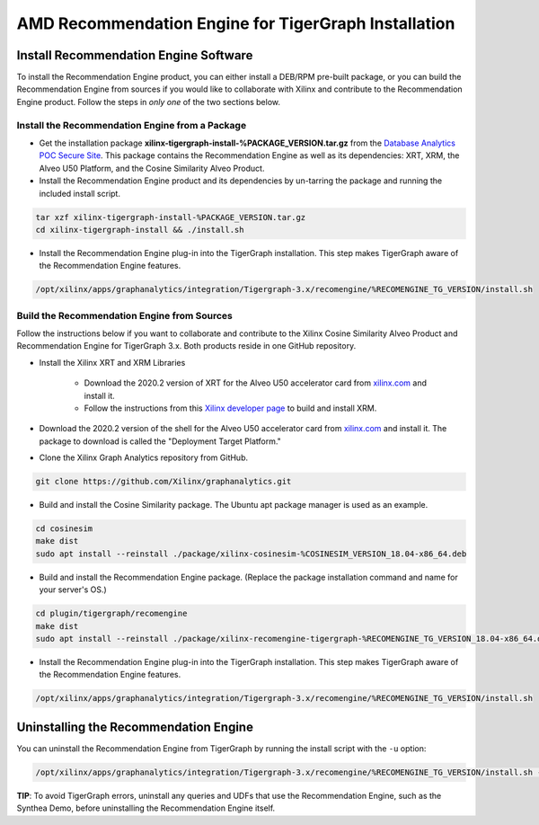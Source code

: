 AMD Recommendation Engine for TigerGraph Installation
=====================================================

Install Recommendation Engine Software
---------------------------------------

To install the Recommendation Engine product, you can either install a DEB/RPM pre-built package, or you can build the
Recommendation Engine from sources if you would like to collaborate with Xilinx and contribute to the Recommendation
Engine product.  Follow the steps in *only one* of the two sections below.

Install the Recommendation Engine from a Package
************************************************

* Get the installation package **xilinx-tigergraph-install-%PACKAGE_VERSION.tar.gz** from the
  `Database Analytics POC Secure Site <%PACKAGE_LINK>`_.  This package contains
  the Recommendation Engine as well as its dependencies: XRT, XRM, the Alveo U50 Platform, and the Cosine Similarity
  Alveo Product.

* Install the Recommendation Engine product and its dependencies by un-tarring the package and running
  the included install script.

.. code-block:: bash

   tar xzf xilinx-tigergraph-install-%PACKAGE_VERSION.tar.gz
   cd xilinx-tigergraph-install && ./install.sh

* Install the Recommendation Engine plug-in into the TigerGraph installation.  This step makes TigerGraph aware
  of the Recommendation Engine features.

.. code-block:: bash

   /opt/xilinx/apps/graphanalytics/integration/Tigergraph-3.x/recomengine/%RECOMENGINE_TG_VERSION/install.sh

Build the Recommendation Engine from Sources
********************************************

Follow the instructions below if you want to collaborate and contribute to the Xilinx Cosine Similarity Alveo Product
and Recommendation Engine for TigerGraph 3.x.  Both products reside in one GitHub repository.

* Install the Xilinx XRT and XRM Libraries

    - Download the 2020.2 version of XRT for the Alveo U50 accelerator card from
      `xilinx.com <https://www.xilinx.com/products/boards-and-kits/alveo/u50.html#gettingStarted>`_ and install it.

    - Follow the instructions from this
      `Xilinx developer page <https://developer.xilinx.com/en/articles/orchestrating-alveo-compute-workloads-with-xrm.html>`_
      to build and install XRM.

* Download the 2020.2 version of the shell for the Alveo U50 accelerator card from
  `xilinx.com <https://www.xilinx.com/products/boards-and-kits/alveo/u50.html#gettingStarted>`_ and install it.
  The package to download is called the "Deployment Target Platform."

* Clone the Xilinx Graph Analytics repository from GitHub.

.. code-block:: bash

   git clone https://github.com/Xilinx/graphanalytics.git

* Build and install the Cosine Similarity package. The Ubuntu apt package manager is used as an example.

.. code-block:: bash

   cd cosinesim
   make dist
   sudo apt install --reinstall ./package/xilinx-cosinesim-%COSINESIM_VERSION_18.04-x86_64.deb

* Build and install the Recommendation Engine package. (Replace the package 
  installation command and name for your server's OS.)

.. code-block:: bash

  cd plugin/tigergraph/recomengine
  make dist
  sudo apt install --reinstall ./package/xilinx-recomengine-tigergraph-%RECOMENGINE_TG_VERSION_18.04-x86_64.deb

* Install the Recommendation Engine plug-in into the TigerGraph installation.  This step makes TigerGraph aware
  of the Recommendation Engine features.

.. code-block:: bash

   /opt/xilinx/apps/graphanalytics/integration/Tigergraph-3.x/recomengine/%RECOMENGINE_TG_VERSION/install.sh

Uninstalling the Recommendation Engine
--------------------------------------

You can uninstall the Recommendation Engine from TigerGraph by running the install script with the ``-u`` option:

.. code-block:: bash

   /opt/xilinx/apps/graphanalytics/integration/Tigergraph-3.x/recomengine/%RECOMENGINE_TG_VERSION/install.sh -u

**TIP**: To avoid TigerGraph errors, uninstall any queries and UDFs that use the Recommendation Engine,
such as the Synthea Demo, before uninstalling the Recommendation Engine itself.
